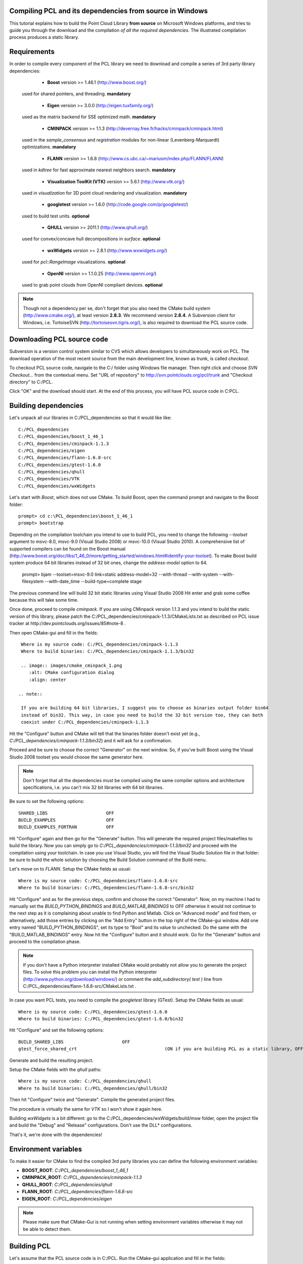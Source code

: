 .. _compiling_pcl_windows:

Compiling PCL and its dependencies from source in Windows
---------------------------------------------------------

This tutorial explains how to build the Point Cloud Library **from source** on
Microsoft Windows platforms, and tries to guide you through the download and
the compilation *of all the required dependencies*. The illustrated compilation
process produces a static library. 

.. image:: images/windows_logo.png
   :alt: Microsoft Windows logo
   :align: right

Requirements
-------------

In order to compile every component of the PCL library we need to download and
compile a series of 3rd party library dependencies:

	- **Boost** version >= 1.46.1 (http://www.boost.org/)

    used for shared pointers, and threading. **mandatory**

	- **Eigen** version >= 3.0.0 (http://eigen.tuxfamily.org/)

    used as the matrix backend for SSE optimized math. **mandatory**

	- **CMINPACK** version >= 1.1.3 (http://devernay.free.fr/hacks/cminpack/cminpack.html)

    used in the `sample_consensus` and `registration` modules for non-linear
    (Levenberg-Marquardt) optimizations. **mandatory**

	- **FLANN** version >= 1.6.8 (http://www.cs.ubc.ca/~mariusm/index.php/FLANN/FLANN)

    used in `kdtree` for fast approximate nearest neighbors search. **mandatory**

	- **Visualization ToolKit (VTK)** version >= 5.6.1 (http://www.vtk.org/)

    used in `visualization` for 3D point cloud rendering and visualization. **mandatory**
	
	- **googletest** version >= 1.6.0 (http://code.google.com/p/googletest/)

    used to build test units. **optional**

	- **QHULL** version >= 2011.1 (http://www.qhull.org/)

    used for convex/concave hull decompositions in `surface`. **optional**

	- **wxWidgets** version >= 2.8.1 (http://www.wxwidgets.org/)

    used for `pcl::RangeImage` visualizations. **optional**

	- **OpenNI** version >= 1.1.0.25 (http://www.openni.org/)

    used to grab point clouds from OpenNI compliant devices. **optional**


.. note::
  
   Though not a dependency per se, don't forget that you also need the CMake
   build system (http://www.cmake.org/), at least version **2.8.3**. We recommend
   version **2.8.4**. A Subversion client for Windows, i.e. TortoiseSVN 
   (http://tortoisesvn.tigris.org/), is also required to download the PCL source code.

Downloading PCL source code
---------------------------
Subversion is a version control system similar to CVS which allows developers to simultaneously work on PCL. 
The download operation of the most recent source from the main development line, known as trunk, is called `checkout`.

To checkout PCL source code, navigate to the C:/ folder using Windows file manager. Then right click and choose
`SVN Checkout...` from the contextual menu. Set "URL of repository" to http://svn.pointclouds.org/pcl/trunk and
"Checkout directory" to C:/PCL.

.. image:: images/SVNCheckout.png
   :alt: SVN Checkout dialog
   :align: center
   
Click "OK" and the download should start. At the end of this process, you will have PCL source code in C:\PCL.
   
Building dependencies
---------------------
Let's unpack all our libraries in C:/PCL_dependencies so that it would like
like::

	C:/PCL_dependencies
	C:/PCL_dependencies/boost_1_46_1
	C:/PCL_dependencies/cminpack-1.1.3
	C:/PCL_dependencies/eigen
	C:/PCL_dependencies/flann-1.6.8-src
	C:/PCL_dependencies/gtest-1.6.0
	C:/PCL_dependencies/qhull
	C:/PCL_dependencies/VTK
	C:/PCL_dependencies/wxWidgets
	
Let's start with `Boost`, which does not use CMake. To build Boost, open the
command prompt and navigate to the Boost folder::

	prompt> cd c:\PCL_dependencies\boost_1_46_1
	prompt> bootstrap
	
Depending on the compilation toolchain you intend to use to build PCL, you need
to change the following `--toolset` argument to msvc-8.0, msvc-9.0 (Visual
Studio 2008) or msvc-10.0 (Visual Studio 2010). A comprehensive list of supported
compilers can be found on the Boost manual (http://www.boost.org/doc/libs/1_46_0/more/getting_started/windows.html#identify-your-toolset).
To make Boost build system produce 64 bit libraries instead of 32 bit ones, change
the `address-model` option to 64. 

	prompt> bjam --toolset=msvc-9.0 link=static address-model=32 --with-thread --with-system --with-filesystem --with-date_time --build-type=complete stage

The previous command line will build 32 bit static libraries using Visual Studio 2008
Hit enter and grab some coffee because this will take some time. 

Once done, proceed to compile `cminpack`. If you are using CMinpack version 1.1.3 and you intend
to build the static version of this library, please patch the C:/PCL_dependencies/cminpack-1.1.3/CMakeLists.txt
as described on PCL issue tracker at http://dev.pointclouds.org/issues/85#note-8 .

Then open CMake-gui and fill in the fields::

  Where is my source code: C:/PCL_dependencies/cminpack-1.1.3
  Where to build binaries: C:/PCL_dependencies/cminpack-1.1.3/bin32
 
  .. image:: images/cmake_cminpack_1.png
     :alt: CMake configuration dialog
     :align: center  
  
 .. note::
  
  If you are building 64 bit libraries, I suggest you to choose as binaries output folder bin64 
  instead of bin32. This way, in case you need to build the 32 bit version too, they can both
  coexist under C:/PCL_dependencies/cminpack-1.1.3
  
Hit the "Configure" button and CMake will tell that the binaries folder doesn't exist yet 
(e.g., *C:/PCL_dependencies/cminpack-1.1.3/bin32*) and it will ask for a confirmation.

.. image:: images/cmake_cminpack_2.png
   :alt: CMake binaries folder creation
   :align: center  
   
Proceed and be sure to choose the correct "Generator" on the next window. So,
if you've built Boost using the Visual Studio 2008 toolset you would choose the
same generator here.  

.. image:: images/cmake_cminpack_3.png
   :alt: CMake generator selection
   :align: center  

.. note::
  
  Don't forget that all the dependencies must be compiled using the same
  compiler options and architecture specifications, i.e. you can't mix 32 bit
  libraries with 64 bit libraries.

Be sure to set the following options::

 SHARED_LIBS                      OFF
 BUILD_EXAMPLES                   OFF
 BUILD_EXAMPLES_FORTRAN           OFF

Hit "Configure" again and then go for the "Generate" button. This will generate
the required project files/makefiles to build the library. Now you can simply
go to `C:/PCL_dependencies/cminpack-1.1.3/bin32` and proceed with the compilation using
your toolchain. In case you use Visual Studio, you will find the Visual Studio
Solution file in that folder: be sure to build the whole solution by choosing the
Build Solution command of the Build menu. 

Let's move on to `FLANN`. Setup the CMake fields as usual::

  Where is my source code: C:/PCL_dependencies/flann-1.6.8-src
  Where to build binaries: C:/PCL_dependencies/flann-1.6.8-src/bin32

Hit "Configure" and as for the previous steps, confirm and choose the correct
"Generator". Now, on my machine I had to manually set the `BUILD_PYTHON_BINDINGS`
and `BUILD_MATLAB_BINDINGS` to OFF otherwise it would not continue to the next
step as it is complaining about unable to find Python and Matlab. Click on
"Advanced mode" and find them, or alternatively, add those entries by clicking
on the "Add Entry" button in the top right of the CMake-gui window.  Add one
entry named "BUILD_PYTHON_BINDINGS", set its type to "Bool" and its value to
unchecked. Do the same with the "BUILD_MATLAB_BINDINGS" entry. Now hit the
"Configure" button and it should work. Go for the "Generate" button and proceed
to the compilation phase.

.. note::
  
  If you don't have a Python interpreter installed CMake would probably not allow you
  to generate the project files. To solve this problem you can install the Python interpreter
  (http://www.python.org/download/windows/) or comment the `add_subdirectory( test )` line 
  from C:/PCL_dependencies/flann-1.6.8-src/CMakeLists.txt .
  
In case you want PCL tests, you need to compile the `googletest` library (GTest). 
Setup the CMake fields as usual::

  Where is my source code: C:/PCL_dependencies/gtest-1.6.0
  Where to build binaries: C:/PCL_dependencies/gtest-1.6.0/bin32

Hit "Configure" and set the following options::

 BUILD_SHARED_LIBS                      OFF
 gtest_force_shared_crt					(ON if you are building PCL as a static library, OFF otherwise)
 
Generate and build the resulting project.
 
Setup the CMake fields with the `qhull` paths::

  Where is my source code: C:/PCL_dependencies/qhull
  Where to build binaries: C:/PCL_dependencies/qhull/bin32
  
Then hit "Configure" twice and "Generate". Compile the generated project files.

The procedure is virtually the same for `VTK` so I won't show it again here.

Building `wxWidgets` is a bit different: go to the
C:/PCL_dependencies/wxWidgets/build/msw folder, open the project file and build
the "Debug" and "Release" configurations. Don't use the DLL* configurations.

That's it, we're done with the dependencies!

Environment variables
---------------------

To make it easier for CMake to find the compiled 3rd party libraries you can define the following
environment variables:

* **BOOST_ROOT**: `C:/PCL_dependencies/boost_1_46_1`  
* **CMINPACK_ROOT**: `C:/PCL_dependencies/cminpack-1.1.3`  
* **QHULL_ROOT**: `C:/PCL_dependencies/qhull`  
* **FLANN_ROOT**: `C:/PCL_dependencies/flann-1.6.8-src`  
* **EIGEN_ROOT**: `C:/PCL_dependencies/eigen`  

.. note::
  
   Please make sure that CMake-Gui is not running when setting environment variables otherwise
   it may not be able to detect them.
   
Building PCL
------------

Let's assume that the PCL source code is in C:/PCL. Run the CMake-gui
application and fill in the fields::

  Where is my source code: C:/PCL
  Where to build binaries: C:/PCL/bin32

Now hit the "Configure" button. As for the dependencies, choose the correct
Generator and continue.

Because CMake is unable to find all the 3rd party libraries you installed by
itself, it will prompt you to input their paths manually. 

Because this tutorial is exemplifying the process of compiling PCL as a
**static** library, the first thing you have to do is to uncheck the
**PCL->PCL_SHARED_LIBS** checkbox. Also uncheck **BUILD->BUILD_TESTS** and
**BUILD->BUILD_global_tests** unless you plan to run the unit tests as a
developer.

Now examine the CMake-gui log window. You should see some red colored error
stating that CMake could not find library XXX. The GUI will also highlight in
red the items which need to be modified. In my case the first time it couldn't
find the EIGEN library, so it said::

	Could NOT find Eigen (missing: EIGEN_INCLUDE_DIR) .

Simply modify the **EIGEN_INCLUDE_DIR** key to point to the correct Eigen include
directory (C:/PCL_dependencies/eigen in our case). 

Now hit the "Configure" button again. Like before, look for the error in the
log area and sort it out by modifying the related key above the "Configure"
button. Repeat the process until you've done with the errors.

A little trick: when it comes to BOOST or wxWidgets errors, just set the
**wxWidgets_ROOT_DIR** and **Boost_INCLUDE_DIR** elements to the appropriate paths. The
CMake build system will figure out the other related paths automatically.

Once all the reported errors are sorted out the "Generate" button becomes
available. Hit it and a project will be generated in C:/PCL/bin32.

During the CMake configuration for the PCL project, the following options were set::

  Boost_INCLUDE_DIR				"C:/PCL_dependencies/boost_1_46_1"
  CMINPACK_IS_STATIC			(ON if you are building PCL as a static library, OFF otherwise) 
  CMINPACK_INCLUDE_DIR			"C:/PCL_dependencies/cminpack-1.1.3/" 
  CMINPACK_LIBRARY				"C:/PCL_dependencies/cminpack-1.1.3/bin32/Release/cminpack.lib" 
  CMINPACK_LIBRARY_DEBUG		"C:/PCL_dependencies/cminpack-1.1.3/bin32/Debug/cminpack.lib" 
  EIGEN_INCLUDE_DIR				"C:/PCL_dependencies/eigen" 
  FLANN_INCLUDE_DIR				"C:/PCL_dependencies/flann-1.6.8-src/src/cpp" 
  FLANN_LIBRARY					"C:/PCL_dependencies/flann-1.6.8-src/lib/Release/flann_cpp_s.lib" 
  FLANN_LIBRARY_DEBUG			"C:/PCL_dependencies/flann-1.6.8-src/lib/Debug/flann_cpp_s.lib" 
  GTEST_INCLUDE_DIR				"C:/PCL_dependencies/gtest-1.6.0/include" 
  GTEST_LIBRARY					"C:/PCL_dependencies/gtest-1.6.0/bin32/Release/gtest.lib" 
  GTEST_LIBRARY_DEBUG			"C:/PCL_dependencies/gtest-1.6.0/bin32/Debug/gtest.lib" 
  GTEST_MAIN_LIBRARY			"C:/PCL_dependencies/gtest-1.6.0/bin32/Release/gtest_main.lib" 
  GTEST_MAIN_LIBRARY_DEBUG		"C:/PCL_dependencies/gtest-1.6.0/bin32/Debug/gtest_main.lib" 
  OPENNI_INCLUDE_DIR			"C:/Program Files (x86)/OpenNI/Include"
  OPENNI_LIBRARY				"C:/Program Files (x86)/OpenNI/Lib/openNI.lib"
  PCL_SHARED_LIBS				(OFF if you want PCL to be a static library, ON if you want PCL to be a shared library/DLL)
  BUILD_TESTS					(ON if you are interested in building software testing units)
  BUILD_global_tests			(ON if you are interested in building software testing units)
  BUILD_visualization			(ON if you want to build the optional visualization component) 
  QHULL_LIBRARY					"C:/PCL_dependencies/qhull/bin32/src/Release/qhull.lib" 
  QHULL_INCLUDE_DIR				"C:/PCL_dependencies/qhull" 
  QHULL_LIBRARY_DEBUG			"C:/PCL_dependencies/qhull/bin32/src/Debug/qhull.lib" 
  VTK_DIR						"C:/PCL_dependencies/vtk-5.6.1-mod/bin32"  

.. note::
  
  In order to correctly link against the FLANN library, you have to use the flann_cpp_s library file. The use
  of other files will result in undefined symbols and various linking time errors.
  
Open that folder and use the generated project to finally build the PCL library
using the toolchain of your choice.

Using PCL
---------

We finally managed to compile the Point Cloud Library (PCL) as binaries for
Windows. You can start using them in your project by following the
:ref:`using_pcl` tutorial.
